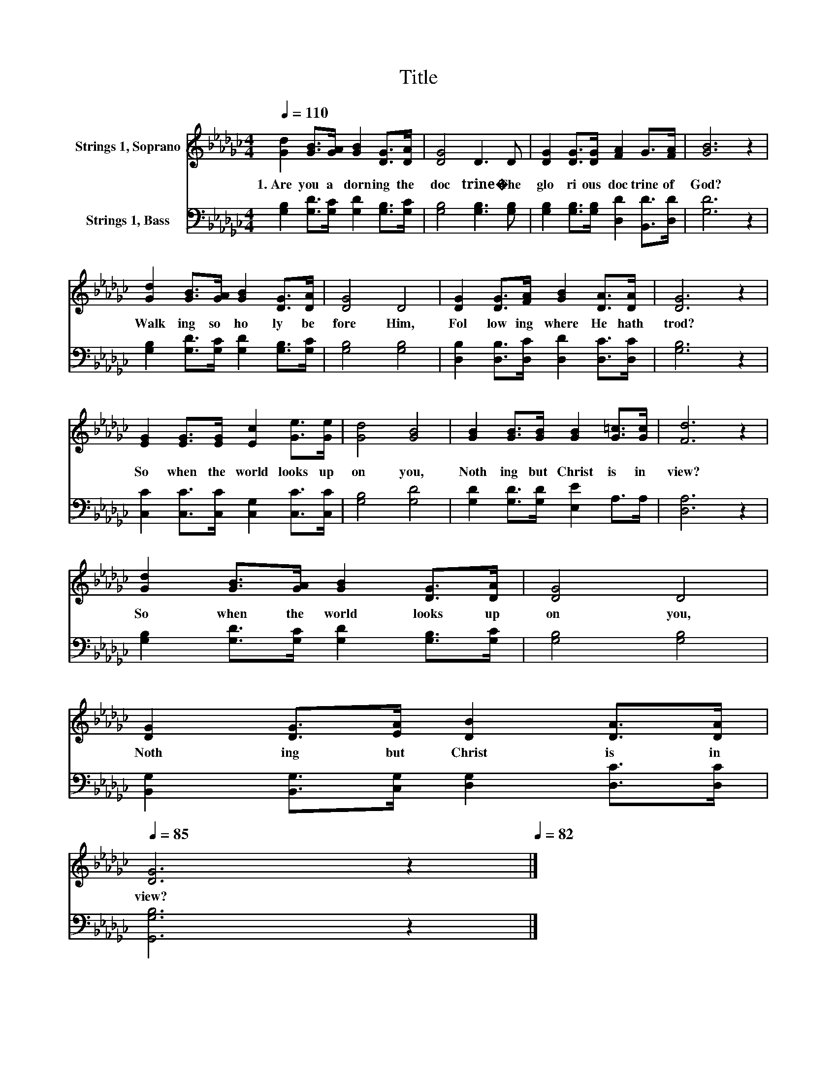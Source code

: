 X:1
T:Title
%%score 1 2
L:1/8
Q:1/4=110
M:4/4
K:Gb
V:1 treble nm="Strings 1, Soprano"
V:2 bass nm="Strings 1, Bass"
V:1
 [Gd]2 [GB]>[GA] [GB]2 [DG]>[DA] | [DG]4 D3 D | [DG]2 [DG]>[DG] [FA]2 G>[FA] | [GB]6 z2 | %4
w: 1.~Are~ you~ a dorn ing~ the~|doc trine�~ The~|glo ri ous~ doc trine~ of~|God?~|
 [Gd]2 [GB]>[GA] [GB]2 [DG]>[DA] | [DG]4 D4 | [DG]2 [DG]>[FA] [GB]2 [DA]>[DA] | [DG]6 z2 | %8
w: Walk ing~ so~ ho ly~ be|fore~ Him,~|Fol low ing~ where~ He~ hath~|trod?~|
 [EG]2 [EG]>[EG] [Ec]2 [Ge]>[Ge] | [Gd]4 [GB]4 | [GB]2 [GB]>[GB] [GB]2 [G=c]>[Gc] | [Fd]6 z2 | %12
w: So~ when~ the~ world~ looks~ up|on~ you,~|Noth ing~ but~ Christ~ is~ in~|view?~|
 [Gd]2 [GB]>[GA] [GB]2 [DG]>[DA] | [DG]4 D4 | %14
w: So~ when~ the~ world~ looks~ up|on~ you,~|
 [DG]2 [DG]>[EA] [DB]2 [DA]>[Q:1/4=84][DA][Q:1/4=108][Q:1/4=107][Q:1/4=105][Q:1/4=103][Q:1/4=102][Q:1/4=100][Q:1/4=99][Q:1/4=97][Q:1/4=95][Q:1/4=94][Q:1/4=92][Q:1/4=90][Q:1/4=89][Q:1/4=87][Q:1/4=85] | %15
w: Noth ing~ but~ Christ~ is~ in~|
 [DG]6 z2[Q:1/4=82] |] %16
w: view?~|
V:2
 [G,B,]2 [G,D]>[G,C] [G,D]2 [G,B,]>[G,C] | [G,B,]4 [G,B,]3 [G,B,] | %2
 [G,B,]2 [G,B,]>[G,B,] [D,D]2 [B,,D]>[D,D] | [G,D]6 z2 | [G,B,]2 [G,D]>[G,C] [G,D]2 [G,B,]>[G,C] | %5
 [G,B,]4 [G,B,]4 | [D,B,]2 [D,B,]>[D,C] [D,D]2 [D,C]>[D,C] | [G,B,]6 z2 | %8
 [C,C]2 [C,C]>[C,C] [C,G,]2 [C,C]>[C,C] | [G,B,]4 [G,D]4 | [G,D]2 [G,D]>[G,D] [E,E]2 A,>A, | %11
 [D,A,]6 z2 | [G,B,]2 [G,D]>[G,C] [G,D]2 [G,B,]>[G,C] | [G,B,]4 [G,B,]4 | %14
 [B,,G,]2 [B,,G,]>[C,G,] [D,G,]2 [D,C]>[D,C] | [G,,G,B,]6 z2 |] %16

